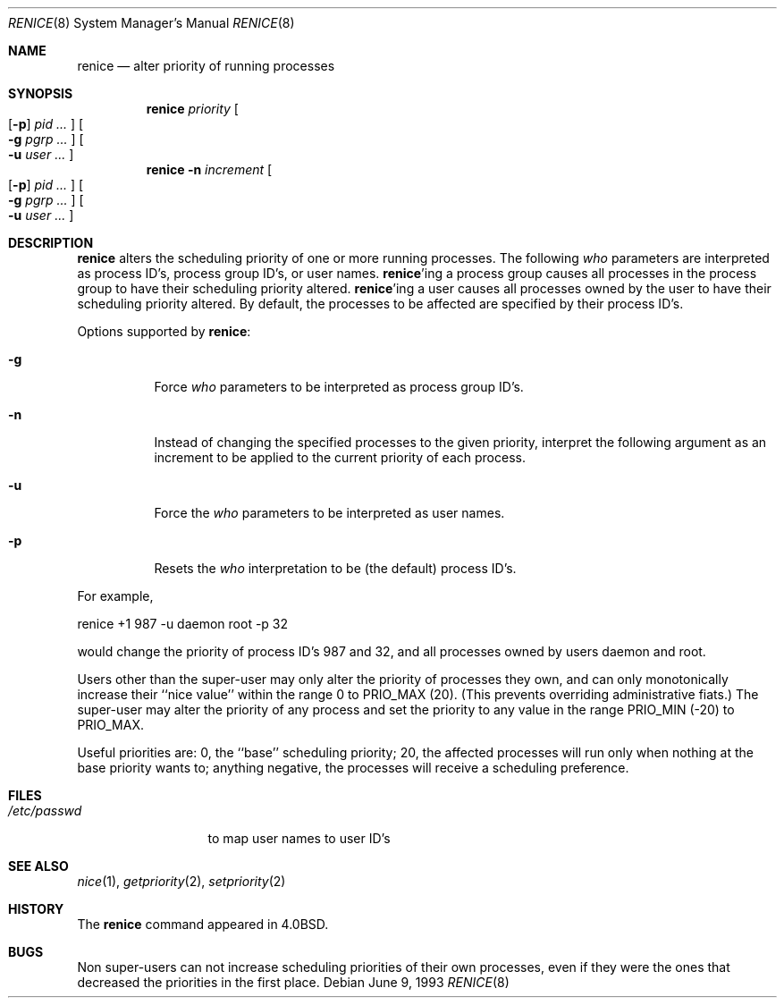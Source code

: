 .\"	$NetBSD: renice.8,v 1.12 2003/08/07 11:15:38 agc Exp $
.\"
.\" Copyright (c) 1983, 1991, 1993
.\"	The Regents of the University of California.  All rights reserved.
.\"
.\" Redistribution and use in source and binary forms, with or without
.\" modification, are permitted provided that the following conditions
.\" are met:
.\" 1. Redistributions of source code must retain the above copyright
.\"    notice, this list of conditions and the following disclaimer.
.\" 2. Redistributions in binary form must reproduce the above copyright
.\"    notice, this list of conditions and the following disclaimer in the
.\"    documentation and/or other materials provided with the distribution.
.\" 3. Neither the name of the University nor the names of its contributors
.\"    may be used to endorse or promote products derived from this software
.\"    without specific prior written permission.
.\"
.\" THIS SOFTWARE IS PROVIDED BY THE REGENTS AND CONTRIBUTORS ``AS IS'' AND
.\" ANY EXPRESS OR IMPLIED WARRANTIES, INCLUDING, BUT NOT LIMITED TO, THE
.\" IMPLIED WARRANTIES OF MERCHANTABILITY AND FITNESS FOR A PARTICULAR PURPOSE
.\" ARE DISCLAIMED.  IN NO EVENT SHALL THE REGENTS OR CONTRIBUTORS BE LIABLE
.\" FOR ANY DIRECT, INDIRECT, INCIDENTAL, SPECIAL, EXEMPLARY, OR CONSEQUENTIAL
.\" DAMAGES (INCLUDING, BUT NOT LIMITED TO, PROCUREMENT OF SUBSTITUTE GOODS
.\" OR SERVICES; LOSS OF USE, DATA, OR PROFITS; OR BUSINESS INTERRUPTION)
.\" HOWEVER CAUSED AND ON ANY THEORY OF LIABILITY, WHETHER IN CONTRACT, STRICT
.\" LIABILITY, OR TORT (INCLUDING NEGLIGENCE OR OTHERWISE) ARISING IN ANY WAY
.\" OUT OF THE USE OF THIS SOFTWARE, EVEN IF ADVISED OF THE POSSIBILITY OF
.\" SUCH DAMAGE.
.\"
.\"     from: @(#)renice.8	8.1 (Berkeley) 6/9/93
.\"	$NetBSD: renice.8,v 1.12 2003/08/07 11:15:38 agc Exp $
.\"
.Dd June 9, 1993
.Dt RENICE 8
.Os
.Sh NAME
.Nm renice
.Nd alter priority of running processes
.Sh SYNOPSIS
.Nm
.Ar priority
.Oo
.Op Fl p
.Ar pid ...
.Oc
.Oo
.Fl g
.Ar pgrp ...
.Oc
.Oo
.Fl u
.Ar user ...
.Oc
.Nm
.Fl n
.Ar increment
.Oo
.Op Fl p
.Ar pid ...
.Oc
.Oo
.Fl g
.Ar pgrp ...
.Oc
.Oo
.Fl u
.Ar user ...
.Oc
.Sh DESCRIPTION
.Nm
alters the
scheduling priority of one or more running processes.
The following
.Ar who
parameters are interpreted as process ID's, process group
ID's, or user names.
.Nm Ns 'ing
a process group causes all processes in the process group
to have their scheduling priority altered.
.Nm Ns 'ing
a user causes all processes owned by the user to have
their scheduling priority altered.
By default, the processes to be affected are specified by
their process ID's.
.Pp
Options supported by
.Nm :
.Bl -tag -width Ds
.It Fl g
Force
.Ar who
parameters to be interpreted as process group ID's.
.It Fl n
Instead of changing the specified processes to the given priority,
interpret the following argument as an increment to be applied to
the current priority of each process.
.It Fl u
Force the
.Ar who
parameters to be interpreted as user names.
.It Fl p
Resets the
.Ar who
interpretation to be (the default) process ID's.
.El
.Pp
For example,
.Bd -literal -offset
renice +1 987 -u daemon root -p 32
.Ed
.Pp
would change the priority of process ID's 987 and 32, and
all processes owned by users daemon and root.
.Pp
Users other than the super-user may only alter the priority of
processes they own,
and can only monotonically increase their ``nice value''
within the range 0 to
.Dv PRIO_MAX
(20).
(This prevents overriding administrative fiats.)
The super-user
may alter the priority of any process
and set the priority to any value in the range
.Dv PRIO_MIN
(\-20)
to
.Dv PRIO_MAX .
.Pp
Useful priorities are:
0, the ``base'' scheduling priority;
20, the affected processes will run only when nothing at the base priority
wants to;
anything negative, the processes will receive a scheduling preference.
.Sh FILES
.Bl -tag -width /etc/passwd -compact
.It Pa /etc/passwd
to map user names to user ID's
.El
.Sh SEE ALSO
.Xr nice 1 ,
.Xr getpriority 2 ,
.Xr setpriority 2
.Sh HISTORY
The
.Nm
command appeared in
.Bx 4.0 .
.Sh BUGS
Non super-users can not increase scheduling priorities of their own processes,
even if they were the ones that decreased the priorities in the first place.
